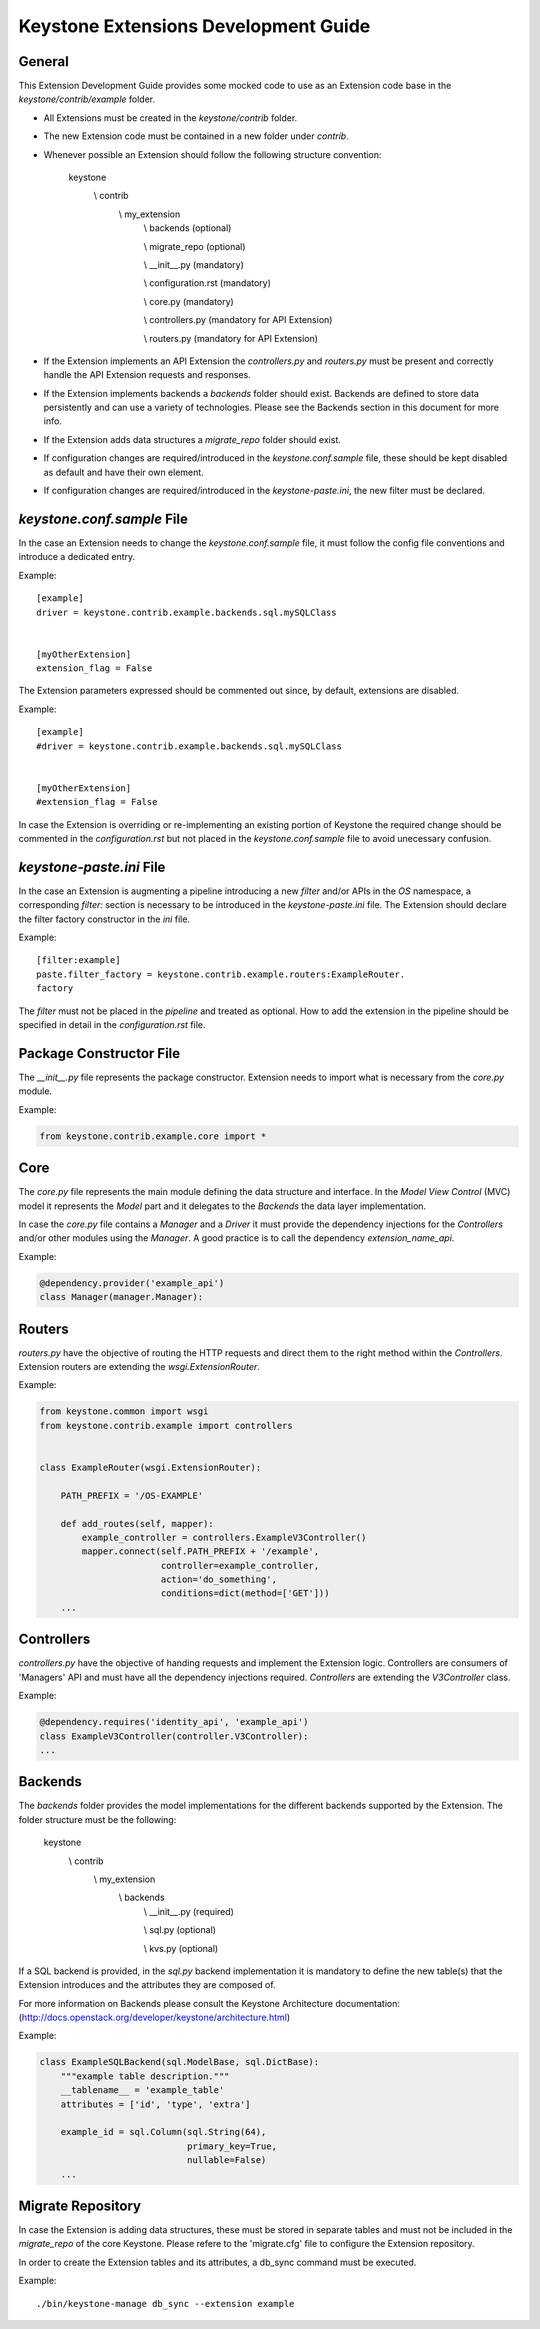Keystone Extensions Development Guide
=====================================


General
-------

This Extension Development Guide provides some mocked code to use as an
Extension code base in the `keystone/contrib/example` folder.


- All Extensions must be created in the `keystone/contrib` folder.
- The new Extension code must be contained in a new folder under `contrib`.
- Whenever possible an Extension should follow the following structure
  convention:


      keystone
          \\\  contrib
                \\\  my_extension
                         \\\  backends             (optional)

                         \\\  migrate_repo         (optional)

                         \\\  __init__.py          (mandatory)

                         \\\  configuration.rst    (mandatory)

                         \\\  core.py              (mandatory)

                         \\\  controllers.py       (mandatory for API Extension)

                         \\\  routers.py           (mandatory for API Extension)


- If the Extension implements an API Extension the `controllers.py` and
  `routers.py` must be present and correctly handle the API Extension requests
  and responses.
- If the Extension implements backends a `backends` folder should exist.
  Backends are defined to store data persistently and can use a variety of
  technologies. Please see the Backends section in this document for more info.
- If the Extension adds data structures a `migrate_repo` folder should exist.
- If configuration changes are required/introduced in the `keystone.conf.sample`
  file, these should be kept disabled as default and have their own element.
- If configuration changes are required/introduced in the `keystone-paste.ini`,
  the new filter must be declared.


`keystone.conf.sample` File
---------------------------

In the case an Extension needs to change the `keystone.conf.sample` file, it
must follow the config file conventions and introduce a dedicated entry.

Example::

    [example]
    driver = keystone.contrib.example.backends.sql.mySQLClass


    [myOtherExtension]
    extension_flag = False


The Extension parameters expressed should be commented out since, by default,
extensions are disabled.

Example::

    [example]
    #driver = keystone.contrib.example.backends.sql.mySQLClass


    [myOtherExtension]
    #extension_flag = False


In case the Extension is overriding or re-implementing an existing portion of
Keystone the required change should be commented in the `configuration.rst` but
not placed in the `keystone.conf.sample` file to avoid unecessary confusion.


`keystone-paste.ini` File
--------------------------

In the case an Extension is augmenting a pipeline introducing a new `filter`
and/or APIs in the `OS` namespace, a corresponding `filter:` section is
necessary to be introduced in the `keystone-paste.ini` file.
The Extension should declare the filter factory constructor in the `ini` file.

Example::

    [filter:example]
    paste.filter_factory = keystone.contrib.example.routers:ExampleRouter.
    factory

The `filter` must not be placed in the `pipeline` and treated as optional.
How to add the extension in the pipeline should be specified in detail in the
`configuration.rst` file.


Package Constructor File
------------------------

The `__init__.py` file represents the package constructor. Extension needs to
import what is necessary from the `core.py` module.

Example:

.. code:: python

   from keystone.contrib.example.core import *


Core
----

The `core.py` file represents the main module defining the data structure and
interface. In the `Model View Control` (MVC) model it represents the `Model`
part and it delegates to the `Backends` the data layer implementation.

In case the `core.py` file contains a `Manager` and a `Driver` it must provide
the dependency injections for the `Controllers` and/or other modules using the
`Manager`. A good practice is to call the dependency `extension_name_api`.


Example:

.. code:: python

    @dependency.provider('example_api')
    class Manager(manager.Manager):


Routers
-------

`routers.py` have the objective of routing the HTTP requests and direct them to
the right method within the `Controllers`. Extension routers are extending the
`wsgi.ExtensionRouter`.


Example:

.. code:: python

    from keystone.common import wsgi
    from keystone.contrib.example import controllers


    class ExampleRouter(wsgi.ExtensionRouter):

        PATH_PREFIX = '/OS-EXAMPLE'

        def add_routes(self, mapper):
            example_controller = controllers.ExampleV3Controller()
            mapper.connect(self.PATH_PREFIX + '/example',
                           controller=example_controller,
                           action='do_something',
                           conditions=dict(method=['GET']))
        ...



Controllers
-----------

`controllers.py` have the objective of handing requests and implement the
Extension logic. Controllers are consumers of 'Managers' API and must have all
the dependency injections required. `Controllers` are extending the
`V3Controller` class.


Example:

.. code:: python

    @dependency.requires('identity_api', 'example_api')
    class ExampleV3Controller(controller.V3Controller):
    ...


Backends
--------

The `backends` folder provides the model implementations for the different
backends supported by the Extension.
The folder structure must be the following:


    keystone
        \\\  contrib
              \\\  my_extension
                       \\\  backends
                              \\\   __init__.py       (required)

                              \\\   sql.py            (optional)

                              \\\   kvs.py            (optional)


If a SQL backend is provided, in the `sql.py` backend implementation it is
mandatory to define the new table(s) that the Extension introduces and the
attributes they are composed of.


For more information on Backends please consult the Keystone Architecture
documentation:
(http://docs.openstack.org/developer/keystone/architecture.html)


Example:

.. code:: python

    class ExampleSQLBackend(sql.ModelBase, sql.DictBase):
        """example table description."""
        __tablename__ = 'example_table'
        attributes = ['id', 'type', 'extra']

        example_id = sql.Column(sql.String(64),
                                primary_key=True,
                                nullable=False)
        ...



Migrate Repository
------------------

In case the Extension is adding data structures, these must be stored in
separate tables and must not be included in the `migrate_repo` of the core
Keystone. Please refere to the 'migrate.cfg' file to configure the Extension
repository.


In order to create the Extension tables and its attributes, a db_sync command
must be executed.


Example::

     ./bin/keystone-manage db_sync --extension example
